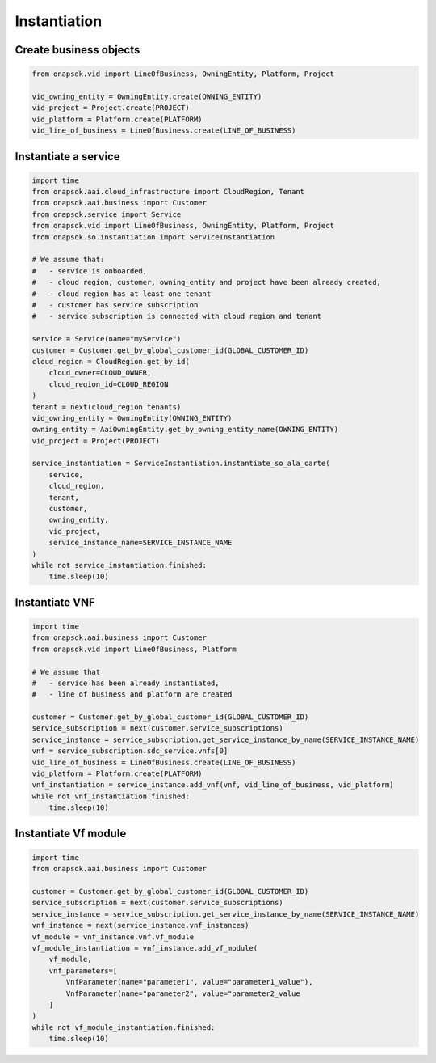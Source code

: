 Instantiation
#############

Create business objects
-----------------------

.. code:: Python

    from onapsdk.vid import LineOfBusiness, OwningEntity, Platform, Project

    vid_owning_entity = OwningEntity.create(OWNING_ENTITY)
    vid_project = Project.create(PROJECT)
    vid_platform = Platform.create(PLATFORM)
    vid_line_of_business = LineOfBusiness.create(LINE_OF_BUSINESS)

Instantiate a service
---------------------

.. code:: Python

    import time
    from onapsdk.aai.cloud_infrastructure import CloudRegion, Tenant
    from onapsdk.aai.business import Customer
    from onapsdk.service import Service
    from onapsdk.vid import LineOfBusiness, OwningEntity, Platform, Project
    from onapsdk.so.instantiation import ServiceInstantiation

    # We assume that:
    #   - service is onboarded,
    #   - cloud region, customer, owning_entity and project have been already created,
    #   - cloud region has at least one tenant
    #   - customer has service subscription
    #   - service subscription is connected with cloud region and tenant

    service = Service(name="myService")
    customer = Customer.get_by_global_customer_id(GLOBAL_CUSTOMER_ID)
    cloud_region = CloudRegion.get_by_id(
        cloud_owner=CLOUD_OWNER,
        cloud_region_id=CLOUD_REGION
    )
    tenant = next(cloud_region.tenants)
    vid_owning_entity = OwningEntity(OWNING_ENTITY)
    owning_entity = AaiOwningEntity.get_by_owning_entity_name(OWNING_ENTITY)
    vid_project = Project(PROJECT)

    service_instantiation = ServiceInstantiation.instantiate_so_ala_carte(
        service,
        cloud_region,
        tenant,
        customer,
        owning_entity,
        vid_project,
        service_instance_name=SERVICE_INSTANCE_NAME
    )
    while not service_instantiation.finished:
        time.sleep(10)

Instantiate VNF
---------------

.. code:: Python

    import time
    from onapsdk.aai.business import Customer
    from onapsdk.vid import LineOfBusiness, Platform

    # We assume that
    #   - service has been already instantiated,
    #   - line of business and platform are created

    customer = Customer.get_by_global_customer_id(GLOBAL_CUSTOMER_ID)
    service_subscription = next(customer.service_subscriptions)
    service_instance = service_subscription.get_service_instance_by_name(SERVICE_INSTANCE_NAME)
    vnf = service_subscription.sdc_service.vnfs[0]
    vid_line_of_business = LineOfBusiness.create(LINE_OF_BUSINESS)
    vid_platform = Platform.create(PLATFORM)
    vnf_instantiation = service_instance.add_vnf(vnf, vid_line_of_business, vid_platform)
    while not vnf_instantiation.finished:
        time.sleep(10)

Instantiate Vf module
---------------------

.. code:: Python

    import time
    from onapsdk.aai.business import Customer

    customer = Customer.get_by_global_customer_id(GLOBAL_CUSTOMER_ID)
    service_subscription = next(customer.service_subscriptions)
    service_instance = service_subscription.get_service_instance_by_name(SERVICE_INSTANCE_NAME)
    vnf_instance = next(service_instance.vnf_instances)
    vf_module = vnf_instance.vnf.vf_module
    vf_module_instantiation = vnf_instance.add_vf_module(
        vf_module,
        vnf_parameters=[
            VnfParameter(name="parameter1", value="parameter1_value"),
            VnfParameter(name="parameter2", value="parameter2_value
        ]
    )
    while not vf_module_instantiation.finished:
        time.sleep(10)
